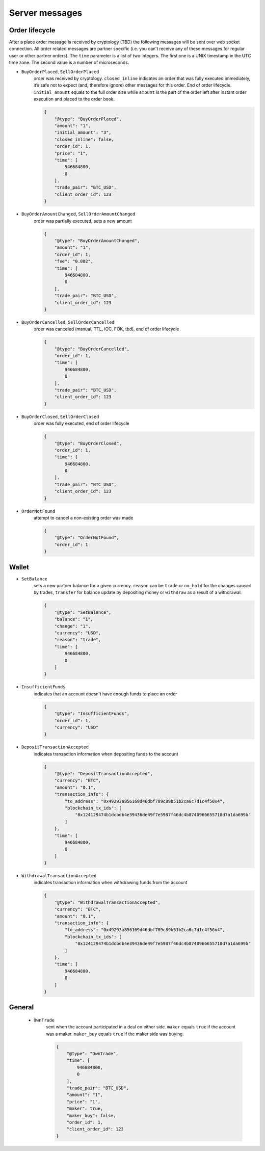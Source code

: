 ===============
Server messages
===============


Order lifecycle
===============

After a place order message is received by cryptology (TBD) the following messages
will be sent over web socket connection. All order related messages are partner
specific (i.e. you can't receive any of these messages for regular user or
other partner orders).
The ``time`` parameter is a list of two integers. The first one is a UNIX
timestamp in the UTC time zone. The second value is a number of microseconds.


- ``BuyOrderPlaced``, ``SellOrderPlaced``
    order was received by cryptology. ``closed_inline`` indicates
    an order that was fully executed immediately, it’s safe not to expect (and, therefore ignore)
    other messages for this order. End of order lifecycle.
    ``initial_amount`` equals to the full order size while ``amount`` is the part
    of the order left after instant order execution and placed to the order book.

    .. code-block:: json

        {
            "@type": "BuyOrderPlaced",
            "amount": "1",
            "initial_amount": "3",
            "closed_inline": false,
            "order_id": 1,
            "price": "1",
            "time": [
                946684800,
                0
            ],
            "trade_pair": "BTC_USD",
            "client_order_id": 123
        }

- ``BuyOrderAmountChanged``, ``SellOrderAmountChanged``
    order was partially executed, sets a new amount

    .. code-block:: json

        {
            "@type": "BuyOrderAmountChanged",
            "amount": "1",
            "order_id": 1,
            "fee": "0.002",
            "time": [
                946684800,
                0
            ],
            "trade_pair": "BTC_USD",
            "client_order_id": 123
        }

- ``BuyOrderCancelled``, ``SellOrderCancelled``
    order was canceled (manual, TTL, IOC, FOK, tbd), end of order lifecycle

    .. code-block:: json

        {
            "@type": "BuyOrderCancelled",
            "order_id": 1,
            "time": [
                946684800,
                0
            ],
            "trade_pair": "BTC_USD",
            "client_order_id": 123
        }

- ``BuyOrderClosed``, ``SellOrderClosed``
    order was fully executed, end of order lifecycle

    .. code-block:: json

        {
            "@type": "BuyOrderClosed",
            "order_id": 1,
            "time": [
                946684800,
                0
            ],
            "trade_pair": "BTC_USD",
            "client_order_id": 123
        }

- ``OrderNotFound``
    attempt to cancel a non-existing order was made

    .. code-block:: json

        {
            "@type": "OrderNotFound",
            "order_id": 1
        }

Wallet
======

- ``SetBalance``
    sets a new partner balance for a given currency.
    ``reason`` can be ``trade`` or ``on_hold`` for the changes caused by trades,
    ``transfer`` for balance update by depositing money or
    ``withdraw`` as a result of a withdrawal.

    .. code-block:: json

        {
            "@type": "SetBalance",
            "balance": "1",
            "change": "1",
            "currency": "USD",
            "reason": "trade",
            "time": [
                946684800,
                0
            ]
        }

- ``InsufficientFunds``
    indicates that an account doesn't have enough funds to place an order

    .. code-block:: json

        {
            "@type": "InsufficientFunds",
            "order_id": 1,
            "currency": "USD"
        }

- ``DepositTransactionAccepted``
    indicates transaction information when depositing funds to the account

    .. code-block:: json

        {
            "@type": "DepositTransactionAccepted",
            "currency": "BTC",
            "amount": "0.1",
            "transaction_info": {
                "to_address": "0x49293a856169d46dbf789c89b51b2ca6c7d1c4f50x4",
                "blockchain_tx_ids": [
                    "0x124129474b1dcbdb4e39436de49f7e5987f46dc4b8740966655718d7a1da699b"
                ]
            },
            "time": [
                946684800,
                0
            ]
        }


- ``WithdrawalTransactionAccepted``
    indicates transaction information when withdrawing funds from the account

    .. code-block:: json

        {
            "@type": "WithdrawalTransactionAccepted",
            "currency": "BTC",
            "amount": "0.1",
            "transaction_info": {
                "to_address": "0x49293a856169d46dbf789c89b51b2ca6c7d1c4f50x4",
                "blockchain_tx_ids": [
                    "0x124129474b1dcbdb4e39436de49f7e5987f46dc4b8740966655718d7a1da699b"
                ]
            },
            "time": [
                946684800,
                0
            ]
        }


General
=======

    - ``OwnTrade``
        sent when the account participated in a deal on either side.
        ``maker`` equals ``true`` if the account was a maker.
        ``maker_buy`` equals ``true`` if the maker side was buying.

        .. code-block:: json

            {
                "@type": "OwnTrade",
                "time": [
                    946684800,
                    0
                ],
                "trade_pair": "BTC_USD",
                "amount": "1",
                "price": "1",
                "maker": true,
                "maker_buy": false,
                "order_id": 1,
                "client_order_id": 123
            }
